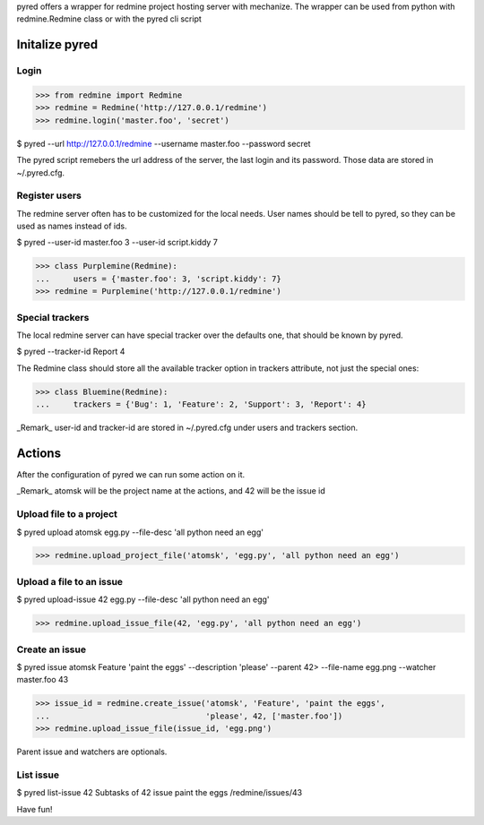 pyred offers a wrapper for redmine project hosting server with mechanize.
The wrapper can be used from python with redmine.Redmine class or with the pyred
cli script

Initalize pyred
===============

Login
-----

>>> from redmine import Redmine
>>> redmine = Redmine('http://127.0.0.1/redmine')
>>> redmine.login('master.foo', 'secret')

$ pyred --url http://127.0.0.1/redmine --username master.foo --password secret

The pyred script remebers the url address of the server, the last login and its
password. Those data are stored in ~/.pyred.cfg.


Register users
--------------

The redmine server often has to be customized for the local needs.
User names should be tell to pyred, so they can be used as names instead of ids.

$ pyred --user-id master.foo 3 --user-id script.kiddy 7

>>> class Purplemine(Redmine):
...     users = {'master.foo': 3, 'script.kiddy': 7}
>>> redmine = Purplemine('http://127.0.0.1/redmine')


Special trackers
----------------

The local redmine server can have special tracker over the defaults one, that
should be known by pyred.

$ pyred --tracker-id Report 4

The Redmine class should store all the available tracker option in trackers
attribute, not just the special ones:

>>> class Bluemine(Redmine):
...     trackers = {'Bug': 1, 'Feature': 2, 'Support': 3, 'Report': 4}

_Remark_ user-id and tracker-id are stored in ~/.pyred.cfg under users and
trackers section.

Actions
=======

After the configuration of pyred we can run some action on it.

_Remark_ atomsk will be the project name at the actions, and 42 will be the issue
id

Upload file to a project
------------------------

$ pyred upload atomsk egg.py --file-desc 'all python need an egg' 

>>> redmine.upload_project_file('atomsk', 'egg.py', 'all python need an egg')

Upload a file to an issue
-------------------------

$ pyred upload-issue 42 egg.py --file-desc 'all python need an egg'

>>> redmine.upload_issue_file(42, 'egg.py', 'all python need an egg')

Create an issue
---------------

$ pyred issue atomsk Feature 'paint the eggs' --description 'please' --parent 42\
>       --file-name egg.png --watcher master.foo
43

>>> issue_id = redmine.create_issue('atomsk', 'Feature', 'paint the eggs',
...                                 'please', 42, ['master.foo'])
>>> redmine.upload_issue_file(issue_id, 'egg.png')

Parent issue and watchers are optionals.

List issue
----------

$ pyred list-issue 42
Subtasks of 42 issue
paint the eggs /redmine/issues/43

Have fun!
